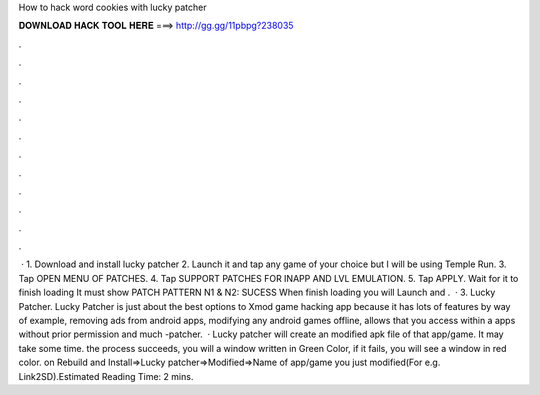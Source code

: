 How to hack word cookies with lucky patcher

𝐃𝐎𝐖𝐍𝐋𝐎𝐀𝐃 𝐇𝐀𝐂𝐊 𝐓𝐎𝐎𝐋 𝐇𝐄𝐑𝐄 ===> http://gg.gg/11pbpg?238035

.

.

.

.

.

.

.

.

.

.

.

.

 · 1. Download and install lucky patcher 2. Launch it and tap any game of your choice but I will be using Temple Run. 3. Tap OPEN MENU OF PATCHES. 4. Tap SUPPORT PATCHES FOR INAPP AND LVL EMULATION. 5. Tap APPLY. Wait for it to finish loading It must show PATCH PATTERN N1 & N2: SUCESS When finish loading you will Launch and .  · 3. Lucky Patcher. Lucky Patcher is just about the best options to Xmod game hacking app because it has lots of features by way of example, removing ads from android apps, modifying any android games offline, allows that you access within a apps without prior permission and much -patcher.  ·  Lucky patcher will create an modified apk file of that app/game. It may take some time.  the process succeeds, you will a window written in Green Color, if it fails, you will see a window in red color.  on Rebuild and Install=>Lucky patcher=>Modified=>Name of app/game you just modified(For e.g. Link2SD).Estimated Reading Time: 2 mins.